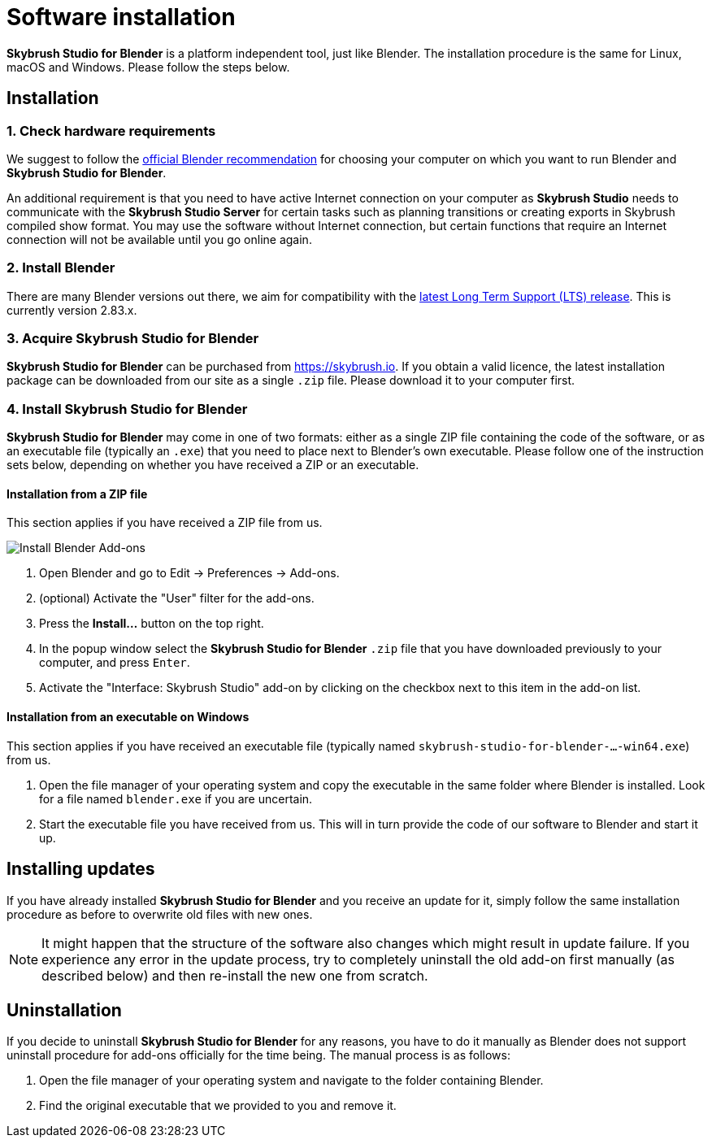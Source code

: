 = Software installation
:imagesdir: ../assets/images
:experimental:

*Skybrush Studio for Blender* is a platform independent tool, just like
Blender. The installation procedure is the same for Linux, macOS and Windows.
Please follow the steps below.

== Installation

=== 1. Check hardware requirements

We suggest to follow the https://www.blender.org/download/requirements/[official Blender recommendation] for choosing your computer on which you want to run Blender and *Skybrush Studio for Blender*.

An additional requirement is that you need to have active Internet connection on your computer as *Skybrush Studio* needs to communicate with the *Skybrush Studio Server* for certain tasks such as planning transitions or creating exports in Skybrush compiled show format. You may use the software without Internet connection, but certain functions that require an Internet connection will not be available until you go online again.

=== 2. Install Blender

There are many Blender versions out there, we aim for compatibility with the https://www.blender.org/download/lts/[latest Long Term Support (LTS) release]. This is currently version 2.83.x.

=== 3. Acquire Skybrush Studio for Blender

*Skybrush Studio for Blender* can be purchased from https://skybrush.io. If you obtain a valid licence, the latest installation package can be downloaded from our site as a single `.zip` file. Please download it to your computer first.

=== 4. Install Skybrush Studio for Blender

*Skybrush Studio for Blender* may come in one of two formats: either as a single ZIP file containing the code of the software, or as an executable file (typically an `.exe`) that you need to place next to Blender's own executable. Please follow one of the instruction sets below, depending on whether you have received a ZIP or an executable.

==== Installation from a ZIP file

This section applies if you have received a ZIP file from us.

image::install_blender_addons.jpg[Install Blender Add-ons]

1. Open Blender and go to Edit -> Preferences -> Add-ons.
2. (optional) Activate the "User" filter for the add-ons.
3. Press the btn:[Install...] button on the top right.
4. In the popup window select the *Skybrush Studio for Blender* `.zip` file that you have downloaded previously to your computer, and press kbd:[Enter].
5. Activate the "Interface: Skybrush Studio" add-on by clicking on the checkbox next to this item in the add-on list.

==== Installation from an executable on Windows

This section applies if you have received an executable file (typically named `skybrush-studio-for-blender-...-win64.exe`) from us.

1. Open the file manager of your operating system and copy the executable in the same folder where Blender is installed. Look for a file named `blender.exe` if you are uncertain.

2. Start the executable file you have received from us. This will in turn provide the code of our software to Blender and start it up.

== Installing updates

If you have already installed *Skybrush Studio for Blender* and you receive an update for it, simply follow the same installation procedure as before to overwrite old files with new ones.

NOTE: It might happen that the structure of the software also changes which might result in update failure. If you experience any error in the update process, try to completely uninstall the old add-on first manually (as described below) and then re-install the new one from scratch.

== Uninstallation

If you decide to uninstall *Skybrush Studio for Blender* for any reasons, you have to do it manually as Blender does not support uninstall procedure for add-ons officially for the time being. The manual process is as follows:

1. Open the file manager of your operating system and navigate to the folder containing Blender.
2. Find the original executable that we provided to you and remove it.
